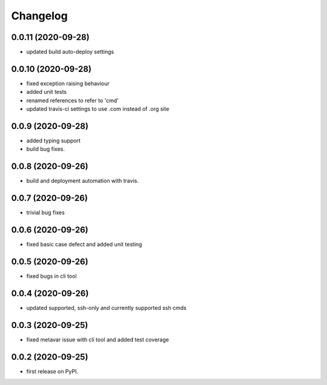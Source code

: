 
Changelog
=========

0.0.11 (2020-09-28)
-------------------

* updated build auto-deploy settings

0.0.10 (2020-09-28)
-------------------

* fixed exception raising behaviour
* added unit tests
* renamed references to refer to 'cmd'
* updated travis-ci settings to use .com instead of .org site

0.0.9 (2020-09-28)
------------------

* added typing support
* build bug fixes.

0.0.8 (2020-09-26)
------------------

* build and deployment automation with travis.

0.0.7 (2020-09-26)
------------------

* trivial bug fixes

0.0.6 (2020-09-26)
------------------

* fixed basic case defect and added unit testing

0.0.5 (2020-09-26)
------------------

* fixed bugs in cli tool

0.0.4 (2020-09-26)
------------------

* updated supported, ssh-only and currently supported ssh cmds

0.0.3 (2020-09-25)
------------------

* fixed metavar issue with cli tool and added test coverage

0.0.2 (2020-09-25)
------------------

* first release on PyPI.
